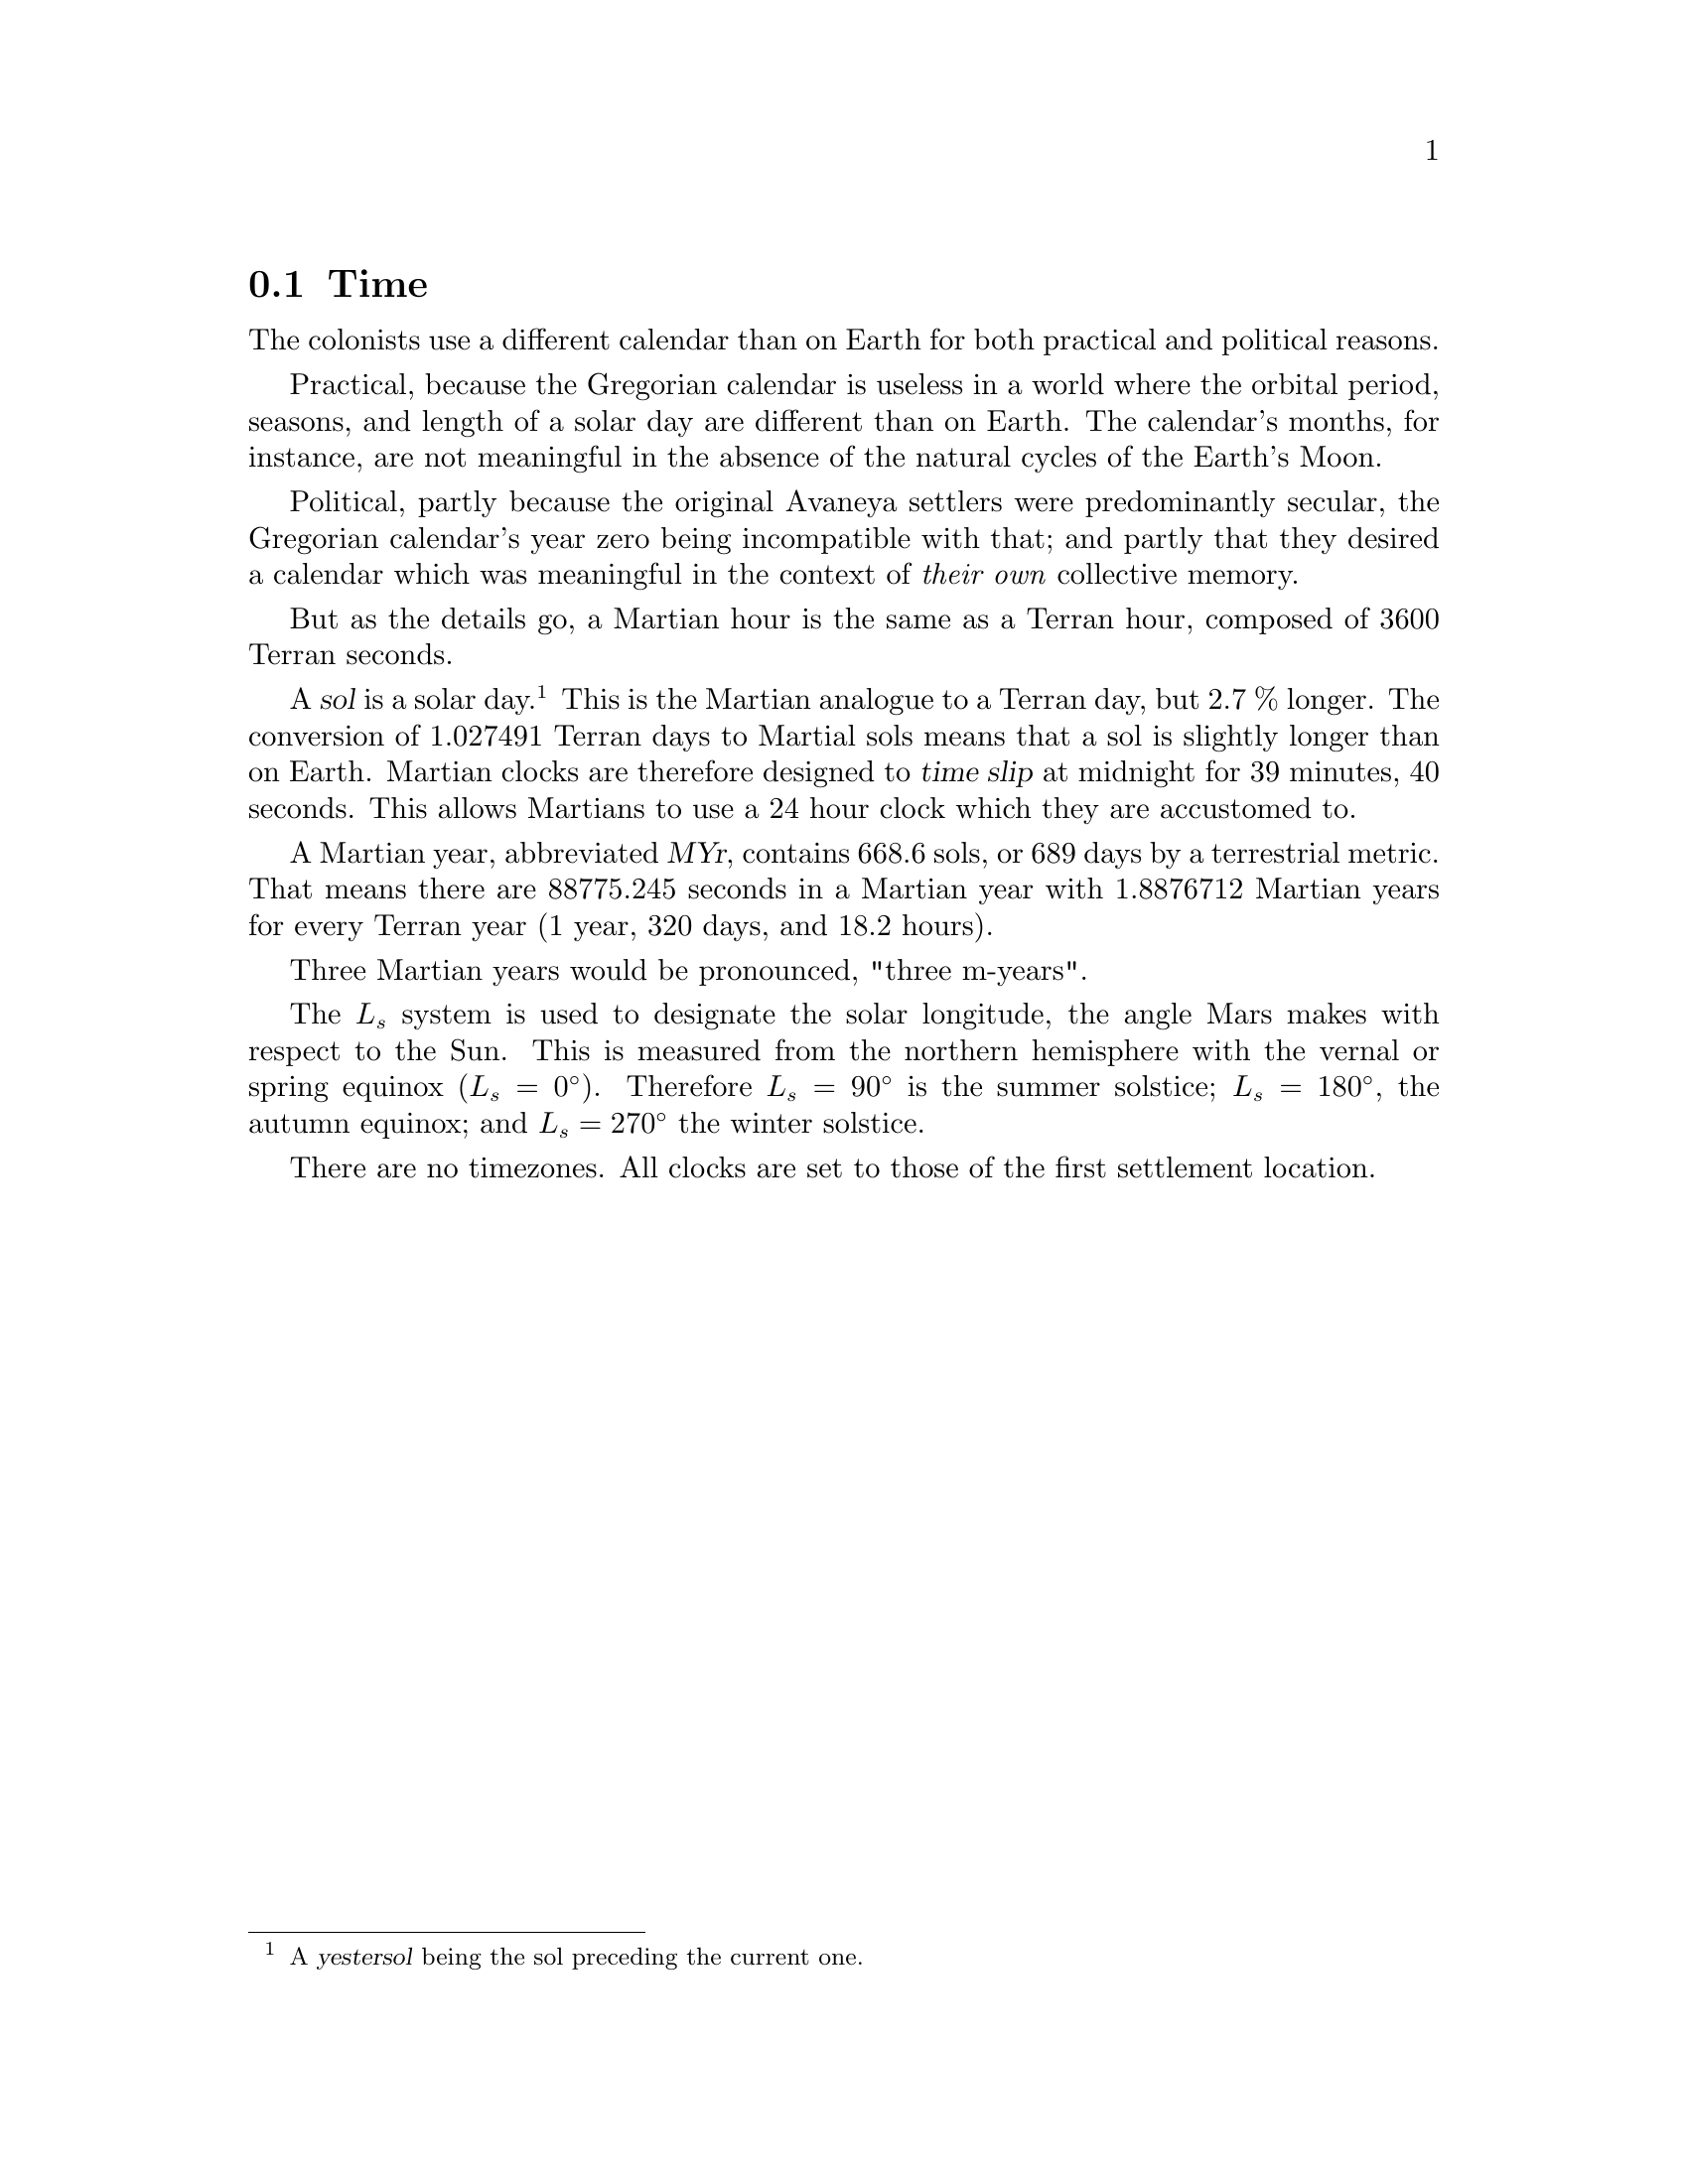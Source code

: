 @c Time section...
@node Game World Time
@section Time

The colonists use a different calendar than on Earth for both practical and political reasons.

Practical, because the Gregorian calendar is useless in a world where the orbital period, seasons, and length of a solar day are different than on Earth. The calendar's months, for instance, are not meaningful in the absence of the natural cycles of the Earth's Moon.

Political, partly because the original Avaneya settlers were predominantly secular, the Gregorian calendar's year zero being incompatible with that; and partly that they desired a calendar which was meaningful in the context of @i{their own} collective memory.

@c Explain hours...
But as the details go, a Martian hour is the same as a Terran hour, composed of 3600 Terran seconds.

@c Explain solar day...
A @dfn{sol} is a solar day.@footnote{A @dfn{yestersol} being the sol preceding the current one.} This is the Martian analogue to a Terran day, but 2.7 % longer. The conversion of 1.027491 Terran days to Martial sols means that a sol is slightly longer than on Earth. Martian clocks are therefore designed to @dfn{time slip} at midnight for 39 minutes, 40 seconds. This allows Martians to use a 24 hour clock which they are accustomed to.

@c Explain year...
A Martian year, abbreviated @dfn{MYr}, contains 668.6 sols, or 689 days by a terrestrial metric. That means there are 88775.245 seconds in a Martian year with 1.8876712 Martian years for every Terran year (1 year, 320 days, and 18.2 hours). 

Three Martian years would be pronounced, "three m-years".

The @math{L_s} system is used to designate the solar longitude, the angle Mars makes with respect to the Sun. This is measured from the northern hemisphere with the vernal or spring equinox (@math{L_s=0^{\circ}}). Therefore @math{L_s=90^{\circ}} is the summer solstice; @math{L_s=180^{\circ}}, the autumn equinox; and @math{L_s=270^{\circ}} the winter solstice. 

There are no timezones. All clocks are set to those of the first settlement location.


